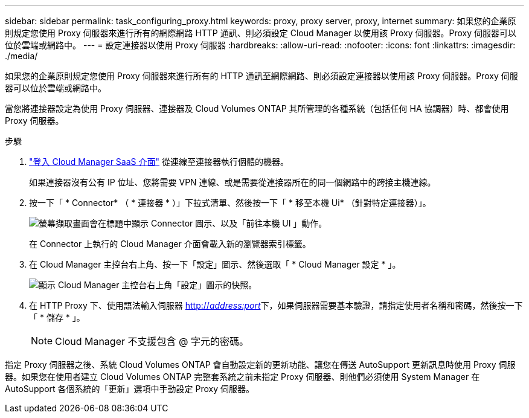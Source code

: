---
sidebar: sidebar 
permalink: task_configuring_proxy.html 
keywords: proxy, proxy server, proxy, internet 
summary: 如果您的企業原則規定您使用 Proxy 伺服器來進行所有的網際網路 HTTP 通訊、則必須設定 Cloud Manager 以使用該 Proxy 伺服器。Proxy 伺服器可以位於雲端或網路中。 
---
= 設定連接器以使用 Proxy 伺服器
:hardbreaks:
:allow-uri-read: 
:nofooter: 
:icons: font
:linkattrs: 
:imagesdir: ./media/


[role="lead"]
如果您的企業原則規定您使用 Proxy 伺服器來進行所有的 HTTP 通訊至網際網路、則必須設定連接器以使用該 Proxy 伺服器。Proxy 伺服器可以位於雲端或網路中。

當您將連接器設定為使用 Proxy 伺服器、連接器及 Cloud Volumes ONTAP 其所管理的各種系統（包括任何 HA 協調器）時、都會使用 Proxy 伺服器。

.步驟
. https://docs.netapp.com/us-en/occm/task_logging_in.html["登入 Cloud Manager SaaS 介面"^] 從連線至連接器執行個體的機器。
+
如果連接器沒有公有 IP 位址、您將需要 VPN 連線、或是需要從連接器所在的同一個網路中的跨接主機連線。

. 按一下「 * Connector* （ * 連接器 * ）」下拉式清單、然後按一下「 * 移至本機 Ui* （針對特定連接器）」。
+
image:screenshot_connector_local_ui.gif["螢幕擷取畫面會在標題中顯示 Connector 圖示、以及「前往本機 UI 」動作。"]

+
在 Connector 上執行的 Cloud Manager 介面會載入新的瀏覽器索引標籤。

. 在 Cloud Manager 主控台右上角、按一下「設定」圖示、然後選取「 * Cloud Manager 設定 * 」。
+
image:screenshot_settings_icon.gif["顯示 Cloud Manager 主控台右上角「設定」圖示的快照。"]

. 在 HTTP Proxy 下、使用語法輸入伺服器 http://_address:port_[]下，如果伺服器需要基本驗證，請指定使用者名稱和密碼，然後按一下「 * 儲存 * 」。
+

NOTE: Cloud Manager 不支援包含 @ 字元的密碼。



指定 Proxy 伺服器之後、系統 Cloud Volumes ONTAP 會自動設定新的更新功能、讓您在傳送 AutoSupport 更新訊息時使用 Proxy 伺服器。如果您在使用者建立 Cloud Volumes ONTAP 完整套系統之前未指定 Proxy 伺服器、則他們必須使用 System Manager 在 AutoSupport 各個系統的「更新」選項中手動設定 Proxy 伺服器。

